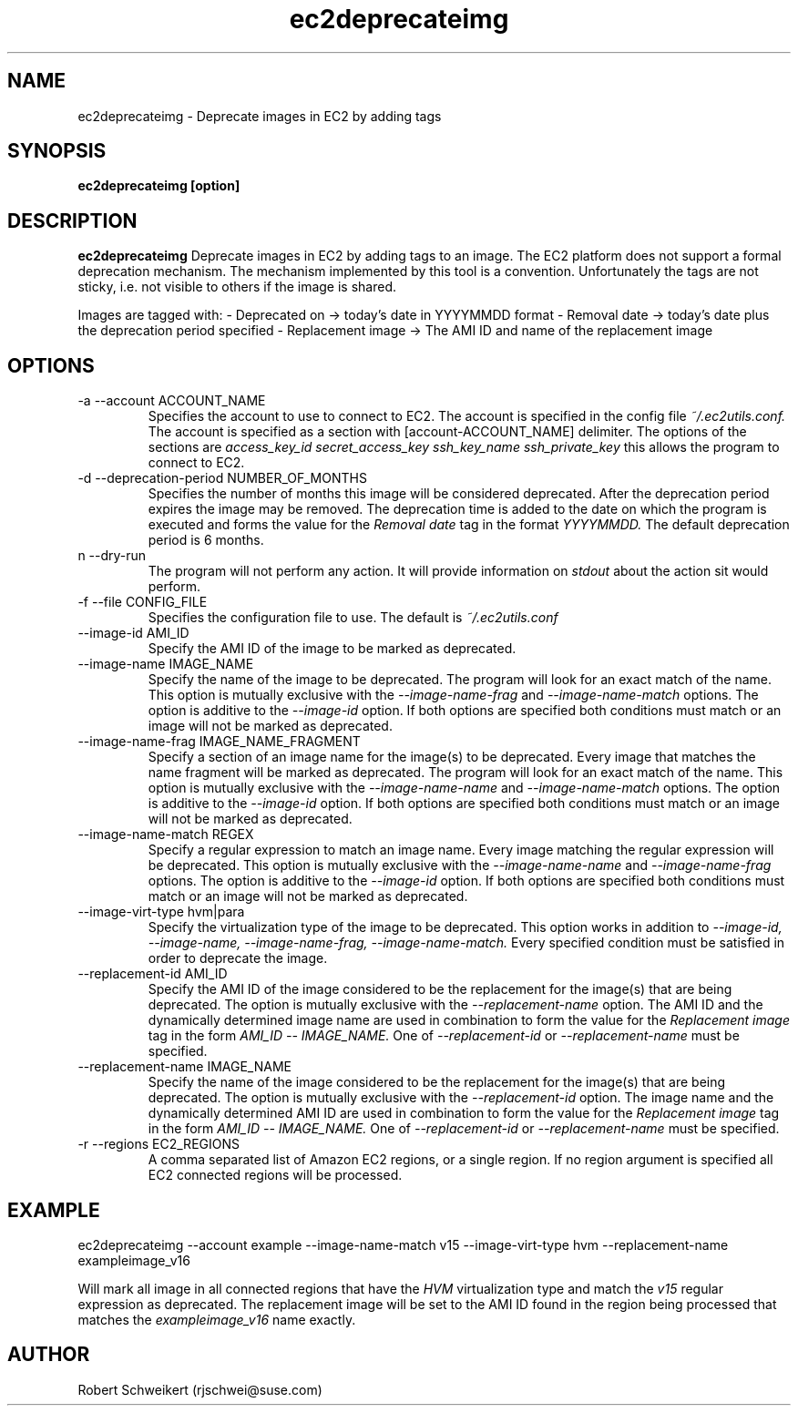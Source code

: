 .\" Process this file with
.\" groff -man -Tascii ec2deprecateimg.1
.\"
.TH ec2deprecateimg 1
.SH NAME
ec2deprecateimg \- Deprecate images in EC2 by adding tags
.SH SYNOPSIS
.B ec2deprecateimg [option]
.SH DESCRIPTION
.B ec2deprecateimg
Deprecate images in EC2 by adding tags to an image. The EC2 platform does
not support a formal deprecation mechanism. The mechanism implemented by this
tool is a convention. Unfortunately the tags are not sticky, i.e. not visible
to others if the image is shared.

Images are tagged with:
- Deprecated on     -> today's date in YYYYMMDD format
- Removal date      -> today's date plus the deprecation period specified
- Replacement image -> The AMI ID and name of the replacement image
.SH OPTIONS
.IP "-a --account ACCOUNT_NAME"
Specifies the account to use to connect to EC2. The account is specified
in the config file
.I ~/.ec2utils.conf.
The account is specified as a section with [account-ACCOUNT_NAME] delimiter.
The options of the sections are
.I access_key_id
.I secret_access_key
.I ssh_key_name
.I ssh_private_key
this allows the program to connect to EC2.
.IP "-d --deprecation-period NUMBER_OF_MONTHS"
Specifies the number of months this image will be considered deprecated. After
the deprecation period expires the image may be removed. The deprecation time
is added to the date on which the program is executed and forms the value for
the
.I Removal date
tag in the format
.I YYYYMMDD.
The default deprecation period is 6 months. 
.IP "n --dry-run"
The program will not perform any action. It will provide information on
.I stdout
about the action sit would perform.
.IP "-f --file CONFIG_FILE"
Specifies the configuration file to use. The default is
.I ~/.ec2utils.conf
.IP "--image-id AMI_ID"
Specify the AMI ID of the image to be marked as deprecated.
.IP "--image-name IMAGE_NAME"
Specify the name of the image to be deprecated. The program will look for
an exact match of the name. This option is mutually exclusive with the
.I --image-name-frag
and
.I --image-name-match
options. The option is additive to the
.I --image-id
option. If both options are specified both conditions must match or an
image will not be marked as deprecated.
.IP "--image-name-frag IMAGE_NAME_FRAGMENT"
Specify a section of an image name for the image(s) to be deprecated. Every
image that matches the name fragment will be marked as deprecated. The
program will look for an exact match of the name. This option is mutually
exclusive with the
.I --image-name-name
and
.I --image-name-match
options. The option is additive to the
.I --image-id
option. If both options are specified both conditions must match or an
image will not be marked as deprecated.
.IP "--image-name-match REGEX"
Specify a regular expression to match an image name. Every image matching the
regular expression will be deprecated. This option is mutually
exclusive with the
.I --image-name-name
and
.I --image-name-frag
options. The option is additive to the
.I --image-id
option. If both options are specified both conditions must match or an
image will not be marked as deprecated.
.IP "--image-virt-type hvm|para"
Specify the virtualization type of the image to be deprecated. This option
works in addition to
.I --image-id,
.I --image-name,
.I --image-name-frag,
.I --image-name-match.
Every specified condition must be satisfied in order to deprecate the image.
.IP "--replacement-id AMI_ID"
Specify the AMI ID of the image considered to be the replacement for the
image(s) that are being deprecated. The option is mutually exclusive
with the
.I --replacement-name
option. The AMI ID and the dynamically determined image name are used in
combination to form the value for the
.I Replacement image
tag in the form
.I AMI_ID -- IMAGE_NAME.
One of
.I --replacement-id
or
.I --replacement-name
must be specified.
.IP "--replacement-name IMAGE_NAME"
Specify the name of the image considered to be the replacement for the
image(s) that are being deprecated. The option is mutually exclusive
with the
.I --replacement-id
option. The image name and the dynamically determined AMI ID are used in
combination to form the value for the
.I Replacement image
tag in the form
.I AMI_ID -- IMAGE_NAME.
One of
.I --replacement-id
or
.I --replacement-name
must be specified.
.IP "-r --regions EC2_REGIONS"
A comma separated list of Amazon EC2 regions, or a single region. If no
region argument is specified all EC2 connected regions will be processed.
.SH EXAMPLE
ec2deprecateimg --account example --image-name-match v15 --image-virt-type hvm --replacement-name exampleimage_v16

Will mark all image in all connected regions that have the
.I HVM
virtualization type and match the
.I v15
regular expression as deprecated. The replacement image will be set to the
AMI ID found in the region being processed that matches the
.I exampleimage_v16
name exactly.
.SH AUTHOR
Robert Schweikert (rjschwei@suse.com)
